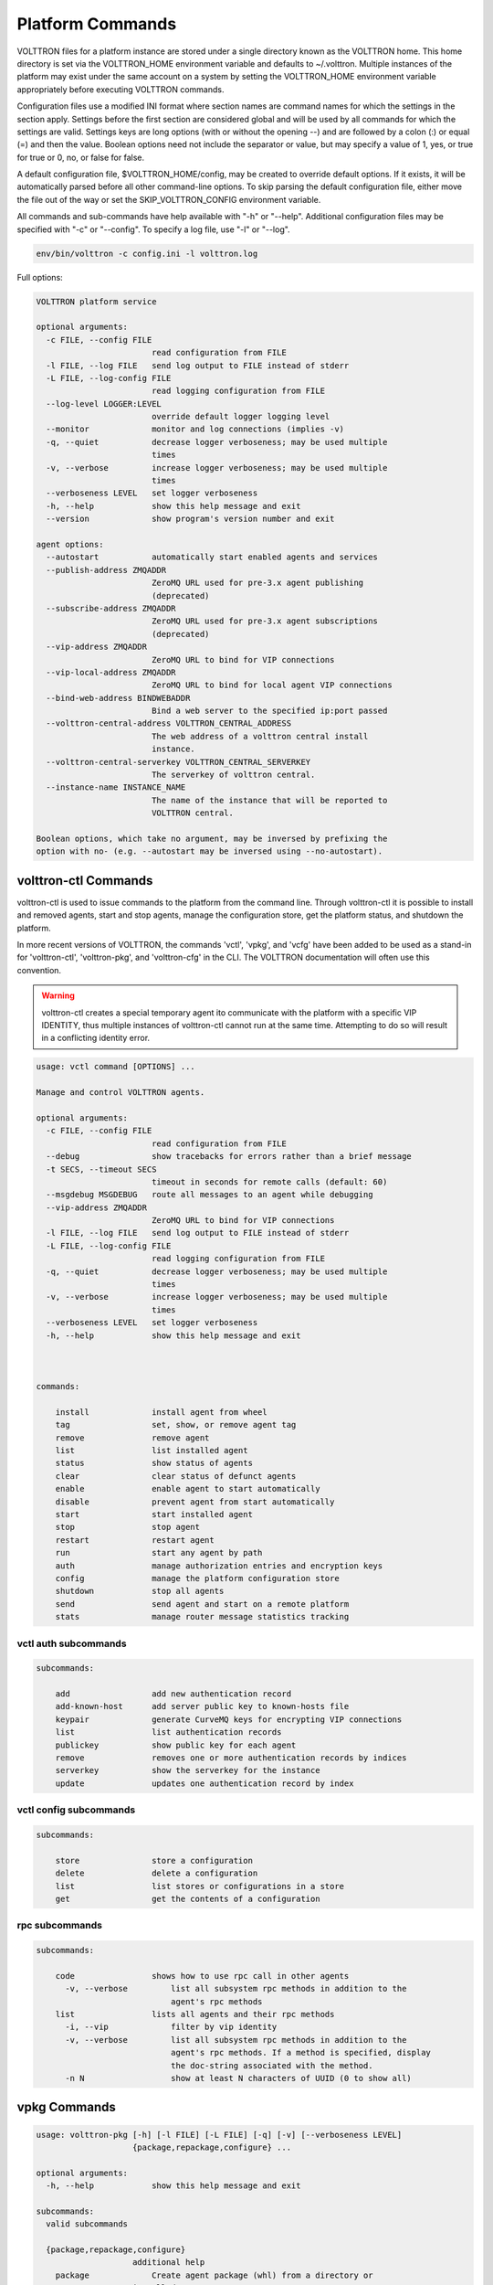 .. _PlatformCommands:

Platform Commands
=================

VOLTTRON files for
a platform instance are stored under a single directory known as the
VOLTTRON home. This home directory is set via the VOLTTRON\_HOME
environment variable and defaults to ~/.volttron. Multiple instances of
the platform may exist under the same account on a system by setting the
VOLTTRON\_HOME environment variable appropriately before executing
VOLTTRON commands.

Configuration files use a modified INI format where section names are
command names for which the settings in the section apply. Settings
before the first section are considered global and will be used by all
commands for which the settings are valid. Settings keys are long
options (with or without the opening --) and are followed by a colon (:)
or equal (=) and then the value. Boolean options need not include the
separator or value, but may specify a value of 1, yes, or true for true
or 0, no, or false for false.

A default configuration file, $VOLTTRON\_HOME/config, may be created to
override default options. If it exists, it will be automatically parsed
before all other command-line options. To skip parsing the default
configuration file, either move the file out of the way or set the
SKIP\_VOLTTRON\_CONFIG environment variable.

All commands and sub-commands have help available with "-h" or "--help".
Additional configuration files may be specified with "-c" or "--config".
To specify a log file, use "-l" or "--log".

.. code-block:: bash

    env/bin/volttron -c config.ini -l volttron.log

Full options:

.. code-block:: console

    VOLTTRON platform service

    optional arguments:
      -c FILE, --config FILE
                            read configuration from FILE
      -l FILE, --log FILE   send log output to FILE instead of stderr
      -L FILE, --log-config FILE
                            read logging configuration from FILE
      --log-level LOGGER:LEVEL
                            override default logger logging level
      --monitor             monitor and log connections (implies -v)
      -q, --quiet           decrease logger verboseness; may be used multiple
                            times
      -v, --verbose         increase logger verboseness; may be used multiple
                            times
      --verboseness LEVEL   set logger verboseness
      -h, --help            show this help message and exit
      --version             show program's version number and exit

    agent options:
      --autostart           automatically start enabled agents and services
      --publish-address ZMQADDR
                            ZeroMQ URL used for pre-3.x agent publishing
                            (deprecated)
      --subscribe-address ZMQADDR
                            ZeroMQ URL used for pre-3.x agent subscriptions
                            (deprecated)
      --vip-address ZMQADDR
                            ZeroMQ URL to bind for VIP connections
      --vip-local-address ZMQADDR
                            ZeroMQ URL to bind for local agent VIP connections
      --bind-web-address BINDWEBADDR
                            Bind a web server to the specified ip:port passed
      --volttron-central-address VOLTTRON_CENTRAL_ADDRESS
                            The web address of a volttron central install
                            instance.
      --volttron-central-serverkey VOLTTRON_CENTRAL_SERVERKEY
                            The serverkey of volttron central.
      --instance-name INSTANCE_NAME
                            The name of the instance that will be reported to
                            VOLTTRON central.

    Boolean options, which take no argument, may be inversed by prefixing the
    option with no- (e.g. --autostart may be inversed using --no-autostart).


volttron-ctl Commands
---------------------
volttron-ctl is used to issue commands to the platform from the command line. Through
volttron-ctl it is possible to install and removed agents, start and stop agents,
manage the configuration store, get the platform status, and shutdown the platform.

In more recent versions of VOLTTRON, the commands 'vctl', 'vpkg', and 'vcfg'
have been added to be used as a stand-in for 'volttron-ctl', 'volttron-pkg', and
'volttron-cfg' in the CLI. The VOLTTRON documentation will often use this convention.

.. warning::
    volttron-ctl creates a special temporary agent ito communicate with the
    platform with a specific VIP IDENTITY, thus multiple instances of volttron-ctl
    cannot run at the same time. Attempting to do so will result in a conflicting
    identity error.

.. code-block:: console

    usage: vctl command [OPTIONS] ...

    Manage and control VOLTTRON agents.

    optional arguments:
      -c FILE, --config FILE
                            read configuration from FILE
      --debug               show tracebacks for errors rather than a brief message
      -t SECS, --timeout SECS
                            timeout in seconds for remote calls (default: 60)
      --msgdebug MSGDEBUG   route all messages to an agent while debugging
      --vip-address ZMQADDR
                            ZeroMQ URL to bind for VIP connections
      -l FILE, --log FILE   send log output to FILE instead of stderr
      -L FILE, --log-config FILE
                            read logging configuration from FILE
      -q, --quiet           decrease logger verboseness; may be used multiple
                            times
      -v, --verbose         increase logger verboseness; may be used multiple
                            times
      --verboseness LEVEL   set logger verboseness
      -h, --help            show this help message and exit



    commands:

        install             install agent from wheel
        tag                 set, show, or remove agent tag
        remove              remove agent
        list                list installed agent
        status              show status of agents
        clear               clear status of defunct agents
        enable              enable agent to start automatically
        disable             prevent agent from start automatically
        start               start installed agent
        stop                stop agent
        restart             restart agent
        run                 start any agent by path
        auth                manage authorization entries and encryption keys
        config              manage the platform configuration store
        shutdown            stop all agents
        send                send agent and start on a remote platform
        stats               manage router message statistics tracking

vctl auth subcommands
~~~~~~~~~~~~~~~~~~~~~~~~~~~~~~

.. code-block:: console

    subcommands:

        add                 add new authentication record
        add-known-host      add server public key to known-hosts file
        keypair             generate CurveMQ keys for encrypting VIP connections
        list                list authentication records
        publickey           show public key for each agent
        remove              removes one or more authentication records by indices
        serverkey           show the serverkey for the instance
        update              updates one authentication record by index

vctl config subcommands
~~~~~~~~~~~~~~~~~~~~~~~~~~~~~~~~~~

.. code-block:: console

    subcommands:

        store               store a configuration
        delete              delete a configuration
        list                list stores or configurations in a store
        get                 get the contents of a configuration

rpc subcommands
~~~~~~~~~~~~

.. code-block:: console

    subcommands:

        code                shows how to use rpc call in other agents
          -v, --verbose         list all subsystem rpc methods in addition to the
                                agent's rpc methods
        list                lists all agents and their rpc methods
          -i, --vip             filter by vip identity
          -v, --verbose         list all subsystem rpc methods in addition to the
                                agent's rpc methods. If a method is specified, display
                                the doc-string associated with the method.
          -n N                  show at least N characters of UUID (0 to show all)

vpkg Commands
---------------------

.. code-block:: console

    usage: volttron-pkg [-h] [-l FILE] [-L FILE] [-q] [-v] [--verboseness LEVEL]
                        {package,repackage,configure} ...

    optional arguments:
      -h, --help            show this help message and exit

    subcommands:
      valid subcommands

      {package,repackage,configure}
                        additional help
        package             Create agent package (whl) from a directory or
                        installed agent name.
        repackage           Creates agent package from a currently installed
                        agent.
        configure           add a configuration file to an agent package

vpkg commands (with Volttron Restricted package installed and
enabled):

.. code-block:: console

    usage: volttron-pkg [-h] [-l FILE] [-L FILE] [-q] [-v] [--verboseness LEVEL]
                        {package,repackage,configure,create_ca,create_cert,sign,verify}
                        ...

    VOLTTRON packaging and signing utility

    optional arguments:
      -h, --help            show this help message and exit
      -l FILE, --log FILE   send log output to FILE instead of stderr
      -L FILE, --log-config FILE
                            read logging configuration from FILE
      -q, --quiet           decrease logger verboseness; may be used multiple
                            times
      -v, --verbose         increase logger verboseness; may be used multiple
                            times
      --verboseness LEVEL   set logger verboseness

    subcommands:
      valid subcommands

      {package,repackage,configure,create_ca,create_cert,sign,verify}
                            additional help
        package             Create agent package (whl) from a directory or
                            installed agent name.
        repackage           Creates agent package from a currently installed
                            agent.
        configure           add a configuration file to an agent package
        sign                sign a package
        verify              verify an agent package

volttron-cfg Commands
---------------------
volttron-cfg (vcfg) is a tool aimed at making it easier to get up and running with
Volttron and a handful of agents. Running the tool without any arguments
will start a *wizard* with a walk through for setting up instance configuration
options and available agents.If only individual agents need to be configured
they can be listed at the command line.

.. code-block:: console

    usage: vcfg [-h] [--list-agents | --agent AGENT [AGENT ...]]

    optional arguments:
      -h, --help            show this help message and exit
      --list-agents         list configurable agents
                                listener
                                platform_historian
                                vc
                                vcp
      --agent AGENT [AGENT ...]
                            configure listed agents
